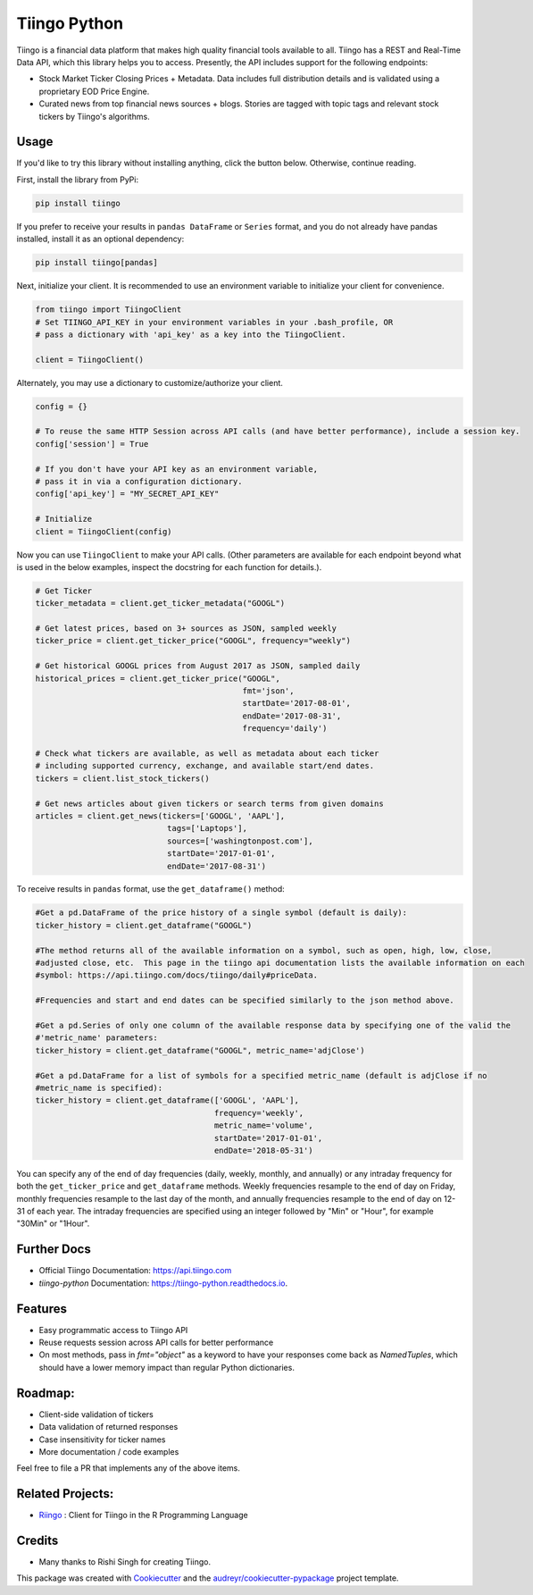 =============
Tiingo Python
=============


.. image:: https://img.shields.io/pypi/v/tiingo.svg?maxAge=600
        :target: https://pypi.python.org/pypi/tiingo

.. image:: https://img.shields.io/codecov/c/github/hydrosquall/tiingo-python.svg?maxAge=600
     :target: https://codecov.io/gh/hydrosquall/tiingo-python
     :alt: Coverage

.. image:: https://img.shields.io/travis/hydrosquall/tiingo-python.svg?maxAge=600
        :target: https://travis-ci.org/hydrosquall/tiingo-python

.. image:: https://readthedocs.org/projects/tiingo-python/badge/?version=latest&maxAge=600
        :target: https://tiingo-python.readthedocs.io/en/latest/?badge=latest
        :alt: Documentation Status

.. image:: https://pyup.io/repos/github/hydrosquall/tiingo-python/shield.svg?maxAge=600
     :target: https://pyup.io/repos/github/hydrosquall/tiingo-python/
     :alt: Updates

.. image:: https://mybinder.org/badge_logo.svg 
     :target: https://mybinder.org/v2/gh/hydrosquall/tiingo-python/master?filepath=examples%2Fbasic-usage-with-pandas.ipynb
     :alt: Launch Binder



Tiingo is a financial data platform that makes high quality financial tools available to all. Tiingo has a REST and Real-Time Data API, which this library helps you to access. Presently, the API includes support for the following endpoints:

* Stock Market Ticker Closing Prices + Metadata. Data includes full distribution details and is validated using a proprietary EOD Price Engine.
* Curated news from top financial news sources + blogs. Stories are tagged with topic tags and relevant stock tickers by Tiingo's algorithms.


Usage
--------

If you'd like to try this library without installing anything, click the button below. Otherwise, continue reading.

.. image:: https://mybinder.org/badge_logo.svg 
     :target: https://mybinder.org/v2/gh/hydrosquall/tiingo-python/master?filepath=examples%2Fbasic-usage-with-pandas.ipynb
     :alt: Launch Binder


First, install the library from PyPi:

.. code-block:: shell

   pip install tiingo

If you prefer to receive your results in ``pandas DataFrame`` or ``Series`` format, and you do not already have pandas installed, install it as an optional dependency:

.. code-block:: shell

   pip install tiingo[pandas]

Next, initialize your client. It is recommended to use an environment
variable to initialize your client for convenience.

.. code-block:: python

  from tiingo import TiingoClient
  # Set TIINGO_API_KEY in your environment variables in your .bash_profile, OR
  # pass a dictionary with 'api_key' as a key into the TiingoClient.

  client = TiingoClient()

Alternately, you may use a dictionary to customize/authorize your client.

.. code-block:: python

  config = {}

  # To reuse the same HTTP Session across API calls (and have better performance), include a session key.
  config['session'] = True

  # If you don't have your API key as an environment variable,
  # pass it in via a configuration dictionary.
  config['api_key'] = "MY_SECRET_API_KEY"

  # Initialize
  client = TiingoClient(config)

Now you can use ``TiingoClient`` to make your API calls. (Other parameters are available for each endpoint beyond what is used in the below examples, inspect the docstring for each function for details.).

.. code-block:: python

  # Get Ticker
  ticker_metadata = client.get_ticker_metadata("GOOGL")

  # Get latest prices, based on 3+ sources as JSON, sampled weekly
  ticker_price = client.get_ticker_price("GOOGL", frequency="weekly")

  # Get historical GOOGL prices from August 2017 as JSON, sampled daily
  historical_prices = client.get_ticker_price("GOOGL",
                                              fmt='json',
                                              startDate='2017-08-01',
                                              endDate='2017-08-31',
                                              frequency='daily')

  # Check what tickers are available, as well as metadata about each ticker
  # including supported currency, exchange, and available start/end dates.
  tickers = client.list_stock_tickers()

  # Get news articles about given tickers or search terms from given domains
  articles = client.get_news(tickers=['GOOGL', 'AAPL'],
                              tags=['Laptops'],
                              sources=['washingtonpost.com'],
                              startDate='2017-01-01',
                              endDate='2017-08-31')


To receive results in ``pandas`` format, use the ``get_dataframe()`` method:

.. code-block:: python

  #Get a pd.DataFrame of the price history of a single symbol (default is daily):
  ticker_history = client.get_dataframe("GOOGL")

  #The method returns all of the available information on a symbol, such as open, high, low, close,
  #adjusted close, etc.  This page in the tiingo api documentation lists the available information on each
  #symbol: https://api.tiingo.com/docs/tiingo/daily#priceData.

  #Frequencies and start and end dates can be specified similarly to the json method above.

  #Get a pd.Series of only one column of the available response data by specifying one of the valid the
  #'metric_name' parameters:
  ticker_history = client.get_dataframe("GOOGL", metric_name='adjClose')

  #Get a pd.DataFrame for a list of symbols for a specified metric_name (default is adjClose if no
  #metric_name is specified):
  ticker_history = client.get_dataframe(['GOOGL', 'AAPL'],
                                        frequency='weekly',
                                        metric_name='volume',
                                        startDate='2017-01-01',
                                        endDate='2018-05-31')


You can specify any of the end of day frequencies (daily, weekly, monthly, and annually) or any intraday frequency for both the ``get_ticker_price`` and ``get_dataframe`` methods.  Weekly frequencies resample to the end of day on Friday, monthly frequencies resample to the last day of the month, and annually frequencies resample to the end of day on 12-31 of each year.  The intraday frequencies are specified using an integer followed by "Min" or "Hour", for example "30Min" or "1Hour".

Further Docs
--------

* Official Tiingo Documentation: https://api.tiingo.com
* `tiingo-python` Documentation: https://tiingo-python.readthedocs.io.

Features
--------

* Easy programmatic access to Tiingo API
* Reuse requests session across API calls for better performance
* On most methods, pass in `fmt="object"` as a keyword to have your responses come back as `NamedTuples`, which should have a lower memory impact than regular Python dictionaries.

Roadmap:
--------

* Client-side validation of tickers
* Data validation of returned responses
* Case insensitivity for ticker names
* More documentation / code examples

Feel free to file a PR that implements any of the above items.

Related Projects:
--------
* Riingo_ : Client for Tiingo in the R Programming Language

.. _Riingo: https://github.com/business-science/riingo

Credits
---------

* Many thanks to Rishi Singh for creating Tiingo.

This package was created with Cookiecutter_ and the `audreyr/cookiecutter-pypackage`_ project template.

.. _Cookiecutter: https://github.com/audreyr/cookiecutter
.. _`audreyr/cookiecutter-pypackage`: https://github.com/audreyr/cookiecutter-pypackage
